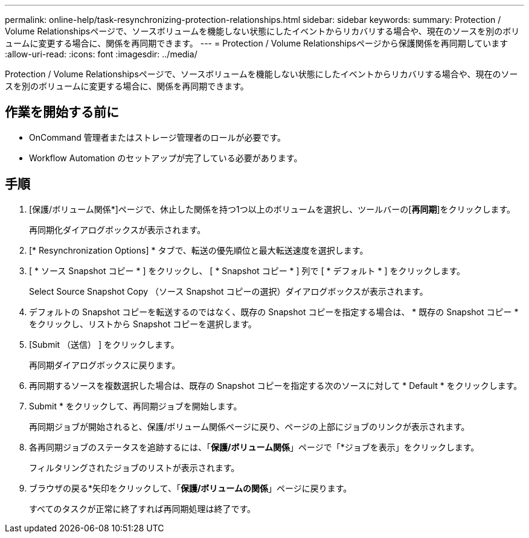 ---
permalink: online-help/task-resynchronizing-protection-relationships.html 
sidebar: sidebar 
keywords:  
summary: Protection / Volume Relationshipsページで、ソースボリュームを機能しない状態にしたイベントからリカバリする場合や、現在のソースを別のボリュームに変更する場合に、関係を再同期できます。 
---
= Protection / Volume Relationshipsページから保護関係を再同期しています
:allow-uri-read: 
:icons: font
:imagesdir: ../media/


[role="lead"]
Protection / Volume Relationshipsページで、ソースボリュームを機能しない状態にしたイベントからリカバリする場合や、現在のソースを別のボリュームに変更する場合に、関係を再同期できます。



== 作業を開始する前に

* OnCommand 管理者またはストレージ管理者のロールが必要です。
* Workflow Automation のセットアップが完了している必要があります。




== 手順

. [保護/ボリューム関係*]ページで、休止した関係を持つ1つ以上のボリュームを選択し、ツールバーの[*再同期*]をクリックします。
+
再同期化ダイアログボックスが表示されます。

. [* Resynchronization Options] * タブで、転送の優先順位と最大転送速度を選択します。
. [ * ソース Snapshot コピー * ] をクリックし、 [ * Snapshot コピー * ] 列で [ * デフォルト * ] をクリックします。
+
Select Source Snapshot Copy （ソース Snapshot コピーの選択）ダイアログボックスが表示されます。

. デフォルトの Snapshot コピーを転送するのではなく、既存の Snapshot コピーを指定する場合は、 * 既存の Snapshot コピー * をクリックし、リストから Snapshot コピーを選択します。
. [Submit （送信） ] をクリックします。
+
再同期ダイアログボックスに戻ります。

. 再同期するソースを複数選択した場合は、既存の Snapshot コピーを指定する次のソースに対して * Default * をクリックします。
. Submit * をクリックして、再同期ジョブを開始します。
+
再同期ジョブが開始されると、保護/ボリューム関係ページに戻り、ページの上部にジョブのリンクが表示されます。

. 各再同期ジョブのステータスを追跡するには、「*保護/ボリューム関係*」ページで「*ジョブを表示」をクリックします。
+
フィルタリングされたジョブのリストが表示されます。

. ブラウザの戻る*矢印をクリックして、「*保護/ボリュームの関係*」ページに戻ります。
+
すべてのタスクが正常に終了すれば再同期処理は終了です。


